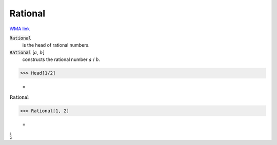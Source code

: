 Rational
========

`WMA link <https://reference.wolfram.com/language/ref/Rational.html>`_


:code:`Rational`
    is the head of rational numbers.

:code:`Rational` [:math:`a`, :math:`b`]
    constructs the rational number :math:`a` / :math:`b`.





>>> Head[1/2]

    =
:math:`\text{Rational}`


>>> Rational[1, 2]

    =
:math:`\frac{1}{2}`


